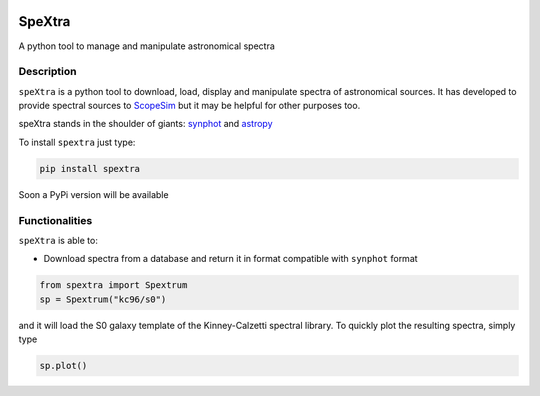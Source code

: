 .. image:: ./docs/_static/images/speXtra_logo.png
    :width: 400pt

=======
SpeXtra
=======

.. image:: https://travis-ci.org/miguelverdugo/speXtra.svg?branch=master
    :target: https://travis-ci.org/github/miguelverdugo/speXtra
    :alt: Tests Status

.. image:: https://readthedocs.org/projects/spextra/badge/?version=latest
    :target: https://spextra.readthedocs.io/en/latest/?badge=latest
    :alt: Documentation Status


A python tool to manage and manipulate astronomical spectra



Description
===========

``speXtra`` is a python tool to download, load, display and manipulate spectra of astronomical sources.
It has developed to provide spectral sources to ScopeSim_ but it may be helpful for other purposes too.

.. _ScopeSim: https://scopesim.readthedocs.io/en/latest/?badge=latest

speXtra stands in the shoulder of giants: synphot_ and astropy_

.. _synphot: https://synphot.readthedocs.io/en/latest/

.. _astropy: https://www.astropy.org/

To install ``spextra`` just type:

.. code-block:: bash

    pip install spextra


Soon a PyPi version will be available

Functionalities
===============

``speXtra`` is able to:

- Download spectra from a database and return it in format compatible with ``synphot`` format

.. code-block:: python

    from spextra import Spextrum
    sp = Spextrum("kc96/s0")

and it will load the S0 galaxy template of the Kinney-Calzetti spectral library. To quickly
plot the resulting spectra, simply type

.. code-block:: python

    sp.plot()

.. image:: ./docs/_static/images/kc96_S0.png
    :width: 400pt






